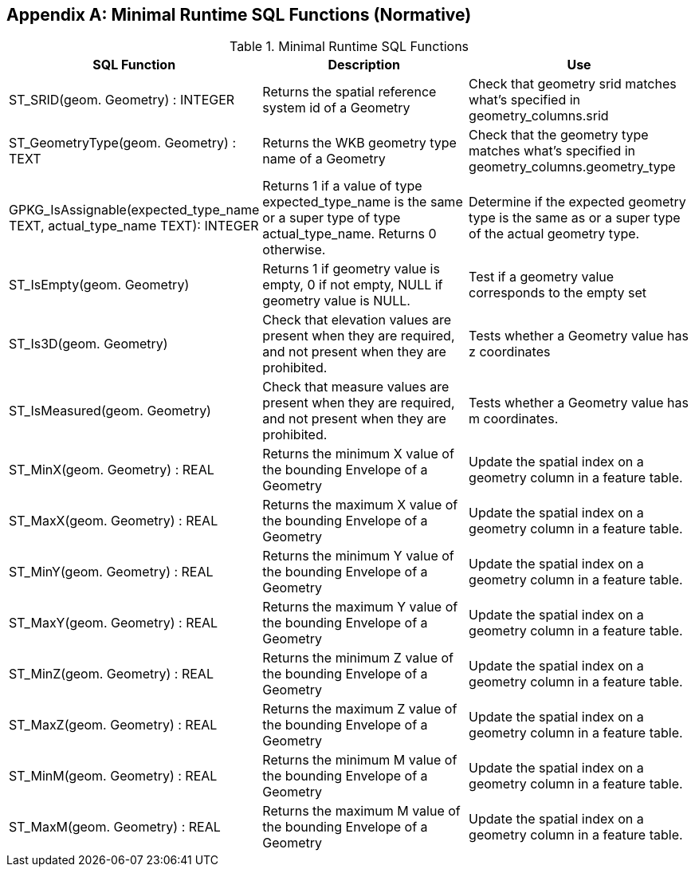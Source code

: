 [[minimal_runtime_sql_functions]]
[appendix]
== Minimal Runtime SQL Functions (Normative)

.Minimal Runtime SQL Functions
[cols=",,",options="header"]
|====
|SQL Function |Description | Use
|ST_SRID(geom. Geometry) : INTEGER
|Returns the spatial reference system id of a Geometry
|Check that geometry srid matches what's specified in geometry_columns.srid
|ST_GeometryType(geom. Geometry) : TEXT
|Returns the WKB geometry type name of a Geometry
|Check that the geometry type matches what’s specified in geometry_columns.geometry_type
|GPKG_IsAssignable(expected_type_name TEXT, actual_type_name TEXT): INTEGER
|Returns 1 if a value of type expected_type_name is the same or a super type of type actual_type_name.
 Returns 0 otherwise.
|Determine if the expected geometry type is the same as or a super type of the actual geometry type.
|ST_IsEmpty(geom. Geometry)
|Returns 1 if geometry value is empty, 0 if not empty, NULL if geometry value is NULL.
|Test if a geometry value corresponds to the empty set
|ST_Is3D(geom. Geometry)
|Check that elevation values are present when they are required, and not present when they are prohibited.
|Tests whether a Geometry value has z coordinates
|ST_IsMeasured(geom. Geometry)
|Check that measure values are present when they are required, and not present when they are prohibited.
|Tests whether a Geometry value has m coordinates.
|ST_MinX(geom. Geometry) : REAL
|Returns the minimum X value of the bounding Envelope of a Geometry
|Update the spatial index on a geometry column in a feature table.
|ST_MaxX(geom. Geometry) : REAL
|Returns the maximum X value of the bounding Envelope of a Geometry
|Update the spatial index on a geometry column in a feature table.
|ST_MinY(geom. Geometry) : REAL
|Returns the minimum Y value of the bounding Envelope of a Geometry
|Update the spatial index on a geometry column in a feature table.
|ST_MaxY(geom. Geometry) : REAL
|Returns the maximum Y value of the bounding Envelope of a Geometry
|Update the spatial index on a geometry column in a feature table.
|ST_MinZ(geom. Geometry) : REAL
|Returns the minimum Z value of the bounding Envelope of a Geometry
|Update the spatial index on a geometry column in a feature table.
|ST_MaxZ(geom. Geometry) : REAL
|Returns the maximum Z value of the bounding Envelope of a Geometry
|Update the spatial index on a geometry column in a feature table.
|ST_MinM(geom. Geometry) : REAL
|Returns the minimum M value of the bounding Envelope of a Geometry
|Update the spatial index on a geometry column in a feature table.
|ST_MaxM(geom. Geometry) : REAL
|Returns the maximum M value of the bounding Envelope of a Geometry
|Update the spatial index on a geometry column in a feature table.
|====
